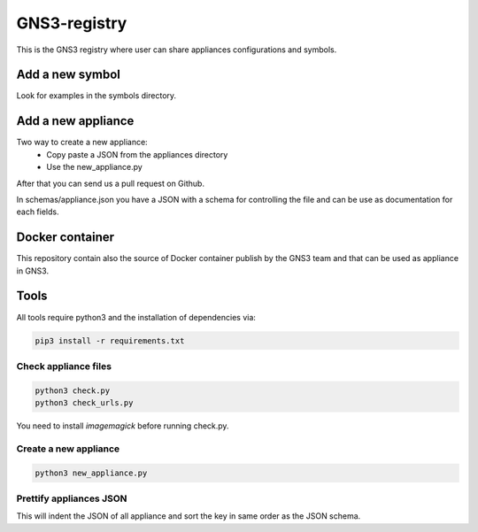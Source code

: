 GNS3-registry
================

.. image:: https://travis-ci.org/GNS3/gns3-registry.svg
    :target: https://travis-ci.org/GNS3/gns3-registry

This is the GNS3 registry where user can share
appliances configurations and symbols.

Add a new symbol
################
Look for examples in the symbols directory.


Add a new appliance
###################

Two way to create a new appliance:
 - Copy paste a JSON from the appliances directory
 - Use the new_appliance.py

After that you can send us a pull request on Github.


In schemas/appliance.json you have a JSON with a schema for controlling the file
and can be use as documentation for each fields.

Docker container
################

This repository contain also the source of Docker container publish by the GNS3
team and that can be used as appliance in GNS3.

Tools
#######

All tools require python3 and the installation of dependencies via:

.. code:: bash

    pip3 install -r requirements.txt


Check appliance files
-----------------------

.. code:: bash

    python3 check.py
    python3 check_urls.py

You need to install `imagemagick` before running check.py.

Create a new appliance
-----------------------

.. code:: bash

    python3 new_appliance.py


Prettify appliances JSON
-------------------------

This will indent the JSON of all appliance and sort the key in same order as
the JSON schema.

.. code:: bash
    python3 prettify_appliances.py
